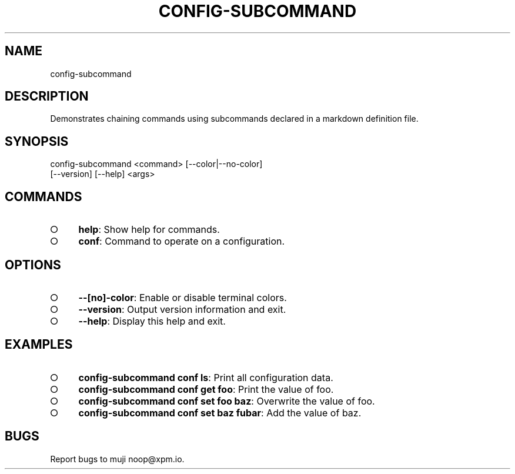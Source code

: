 .TH "CONFIG-SUBCOMMAND" "1" "March 2014" "config-subcommand 1.0" "User Commands"
.SH "NAME"
config-subcommand
.SH "DESCRIPTION"
.PP
Demonstrates chaining commands using subcommands declared in a markdown definition file.
.SH "SYNOPSIS"

.LT
config\-subcommand <command> [\-\-color|\-\-no\-color]
                  [\-\-version] [\-\-help] <args>
.SH "COMMANDS"
.BL
.IP "\[ci]" 4
\fBhelp\fR: Show help for commands.
.IP "\[ci]" 4
\fBconf\fR: Command to operate on a configuration.
.EL
.SH "OPTIONS"
.BL
.IP "\[ci]" 4
\fB\-\-[no]\-color\fR: Enable or disable terminal colors.
.IP "\[ci]" 4
\fB\-\-version\fR: Output version information and exit.
.IP "\[ci]" 4
\fB\-\-help\fR: Display this help and exit.
.EL
.SH "EXAMPLES"
.BL
.IP "\[ci]" 4
\fBconfig\-subcommand conf ls\fR: Print all configuration data.
.IP "\[ci]" 4
\fBconfig\-subcommand conf get foo\fR: Print the value of foo.
.IP "\[ci]" 4
\fBconfig\-subcommand conf set foo baz\fR: Overwrite the value of foo.
.IP "\[ci]" 4
\fBconfig\-subcommand conf set baz fubar\fR: Add the value of baz.
.EL
.SH "BUGS"
.PP
Report bugs to muji noop@xpm.io.
